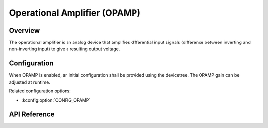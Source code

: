 .. _opamp_api:

Operational Amplifier (OPAMP)
#############################

Overview
********

The operational amplifier is an analog device that amplifies differential
input signals (difference between inverting and non-inverting input) to
give a resulting output voltage.


Configuration
*************

When OPAMP is enabled, an initial configuration shall be provided using
the devicetree. The OPAMP gain can be adjusted at runtime.

Related configuration options:

* :kconfig:option:`CONFIG_OPAMP`

API Reference
*************

.. doxygengroup:: opamp_interface

